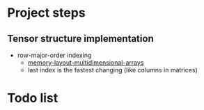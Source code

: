* Project steps

** Tensor structure implementation

- row-major-order indexing
  - [[https://eli.thegreenplace.net/2015/memory-layout-of-multi-dimensional-arrays/][memory-layout-multidimensional-arrays]]
  - last index is the fastest changing (like columns in matrices)

* Todo list
